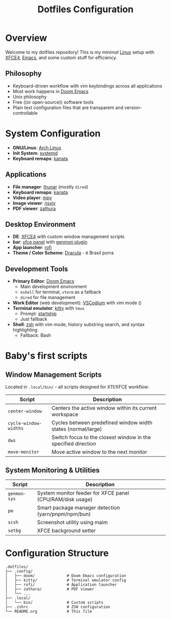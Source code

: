 #+title: Dotfiles Configuration
#+description: Personal dotfiles


* Overview
[[./assets/screenshot.png]]

Welcome to my dotfiles repository! This is my /minimal/ [[https://archlinux.org][Linux]] setup with [[https://www.xfce.org/][XFCE4]], [[https://www.gnu.org/software/emacs/][Emacs]], and some custom stuff for efficiency.

** Philosophy
+ Keyboard-driven workflow with vim keybindings across all applications
+ Most work happens in [[https://github.com/doomemacs/doomemacs][Doom Emacs]]
+ Unix philosophy
+ Free ((or open-source)) software tools
+ Plain text configuration files that are transparent and version-controllable

* System Configuration
+ *GNU/Linux*: [[https://archlinux.org][Arch Linux]]
+ *Init System*: [[https://systemd.io/][systemd]]
+ *Keyboard remaps*: [[https://github.com/jtroo/kanata][kanata]]

** Applications
+ *File manager*: [[https://docs.xfce.org/xfce/thunar/start][thunar]] (mostly =dired=)
+ *Keyboard remaps*: [[https://github.com/jtroo/kanata][kanata]]
+ *Video player*: [[https://mpv.io/][mpv]]
+ *Image viewer*: [[https://github.com/nsxiv/nsxiv][nsxiv]]
+ *PDF viewer*: [[https://github.com/pwmt/zathura][zathura]]

** Desktop Environment
- *DE*: [[https://www.xfce.org/][XFCE4]] with custom window management scripts
- *bar*: [[https://docs.xfce.org/xfce/xfce4-panel/start][xfce panel]] with [[https://docs.xfce.org/panel-plugins/xfce4-genmon-plugin/start][genmon plugin]]
- *App launcher*: [[https://github.com/davatorium/rofi][rofi]]
- *Theme / Color Scheme*: [[https://draculatheme.com/contribute][Dracula]] - é Brasil porra

** Development Tools
+ *Primary Editor*: [[https://github.com/doomemacs/doomemacs][Doom Emacs]]
  - Main development environment
  - =eshell= for terminal, =vterm= as a fallback
  - =dired= for file management
+ *Work Editor* (web development): [[https://vscodium.com/][VSCodium]] with vim mode ()
+ *Terminal emulator*: [[https://sw.kovidgoyal.net/kitty/][kitty]] with =tmux=
  - Prompt: [[https://starship.rs/][startship]]
  - Just fallback
+ *Shell*: [[https://www.zsh.org/][zsh]] with vim mode, history substring search, and syntax highlighting
  - Fallback: Bash


* Baby's first scripts

** Window Management Scripts

Located in =.local/bin/= - all scripts designed for X11/XFCE workflow:

| Script              | Description                                                   |
|---------------------+---------------------------------------------------------------|
| =center-window=       | Centers the active window within its current workspace        |
| =cycle-window-widths= | Cycles between predefined window width states (normal/large)  |
| =dws=                 | Switch focus to the closest window in the specified direction |
| =move-monitor=        | Move active window to the next monitor                        |

** System Monitoring & Utilities

| Script     | Description                                               |
|------------+-----------------------------------------------------------|
| =genmon-sys= | System monitor feeder for XFCE panel (CPU/RAM/disk usage) |
| =pm=         | Smart package manager detection (yarn/pnpm/npm/bun)       |
| =scsh=       | Screenshot utility using maim                             |
| =setbg=      | XFCE background setter                                    |

* Configuration Structure

#+begin_example
.dotfiles/
├── .config/
│   ├── doom/              # Doom Emacs configuration
│   ├── kitty/             # Terminal emulator config
│   ├── rofi/              # Application launcher
│   ├── zathura/           # PDF viewer
│   └── ...
├── .local/
│   └── bin/               # Custom scripts
├── .zshrc                 # ZSH configuration
└── README.org             # This file
#+end_example


